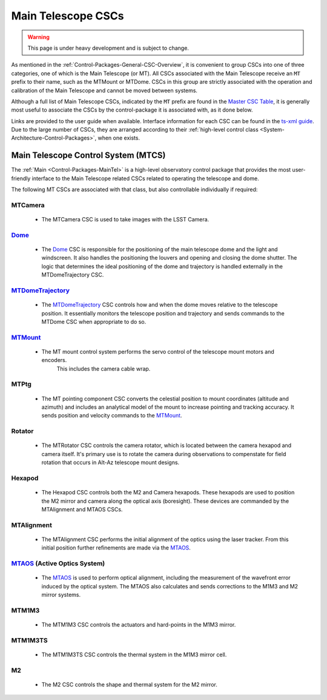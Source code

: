 .. This is a template top-level index file for a directory in the procedure's arm of the documentation

.. This is the label that can be used as for cross referencing in the given area
.. Recommended format is "Directory Name"-"Title Name"  -- Spaces should be replaced by hyphens
.. _CSC-Overview-Main-Telescope-CSCs:

###################
Main Telescope CSCs
###################

.. warning::
    This page is under heavy development and is subject to change.

As mentioned in the :ref:`Control-Packages-General-CSC-Overview`, it is convenient to group CSCs into one of three categories, one of which is the Main Telescope (or MT).
All CSCs associated with the Main Telescope receive an ``MT`` prefix to their name, such as the MTMount or MTDome.
CSCs in this group are strictly associated with the operation and calibration of the Main Telescope and cannot be moved between systems.

Although a full list of Main Telescope CSCs, indicated by the ``MT`` prefix are found in the `Master CSC Table <https://ts-xml.lsst.io/#master-csc-table>`__, it is generally most useful to associate the CSCs by the control-package it is associated with, as it done below.

Links are provided to the user guide when available. Interface information for each CSC can be found in the `ts-xml guide <https://ts-xml.lsst.io/>`__.
Due to the large number of CSCs, they are arranged according to their :ref:`high-level control class <System-Architecture-Control-Packages>`, when one exists.

Main Telescope Control System (MTCS)
====================================

.. _Dome: https://ts-dome.lsst.io/
.. _MTDomeTrajectory: https://ts-mtdometrajectory.lsst.io/
.. _MTMount: https://ts-mtmount.lsst.io/
.. _MTAOS: https://ts-mtaos.lsst.io/

The :ref:`Main <Control-Packages-MainTel>` is a high-level observatory control package that provides the most user-friendly interface to the Main Telescope related CSCs related to operating the telescope and dome.

The following MT CSCs are associated with that class, but also controllable individually if required:

MTCamera
^^^^^^^^

    * The MTCamera CSC is used to take images with the LSST Camera.

`Dome`_
^^^^^^^^^

    * The `Dome`_ CSC is responsible for the positioning of the main telescope dome and the light and windscreen.
      It also handles the positioning the louvers and opening and closing the dome shutter.
      The logic that determines the ideal positioning of the dome and trajectory is handled externally in the MTDomeTrajectory CSC.

`MTDomeTrajectory`_
^^^^^^^^^^^^^^^^^^^

    * The `MTDomeTrajectory`_ CSC controls how and when the dome moves relative to the telescope position. It essentially monitors the telescope position and trajectory and sends commands to the MTDome CSC when appropriate to do so.

`MTMount`_
^^^^^^^^^^

    * The MT mount control system performs the servo control of the telescope mount motors and encoders.
        This includes the camera cable wrap.

MTPtg
^^^^^

    * The MT pointing component CSC converts the celestial position to mount coordinates (altitude and azimuth) and    includes an analytical model of the mount to increase pointing and tracking accuracy.
      It sends position and velocity commands to the `MTMount`_.

Rotator
^^^^^^^^^

    * The MTRotator CSC controls the camera rotator, which is located between the camera hexapod and camera itself.
      It's primary use is to rotate the camera during observations to compenstate for field rotation that occurs in Alt-Az telescope mount designs.

Hexapod
^^^^^^^

    * The Hexapod CSC controls both the M2 and Camera hexapods.
      These hexapods are used to position the M2 mirror and camera along the optical axis (boresight).
      These devices are commanded by the MTAlignment and MTAOS CSCs.

MTAlignment
^^^^^^^^^^^

    * The MTAlignment CSC performs the initial alignment of the optics using the laser tracker.
      From this initial position further refinements are made via the `MTAOS`_.

`MTAOS`_ (Active Optics System)
^^^^^^^^^^^^^^^^^^^^^^^^^^^^^^^

    * The `MTAOS`_ is used to perform optical alignment, including the measurement of the wavefront error induced by the optical system.
      The MTAOS also calculates and sends corrections to the M1M3 and M2 mirror systems.

MTM1M3
^^^^^^

    * The MTM1M3 CSC controls the actuators and hard-points in the M1M3 mirror.

MTM1M3TS
^^^^^^^^

    * The MTM1M3TS CSC controls the thermal system in the M1M3 mirror cell.

M2
^^^^^

    * The M2 CSC controls the shape and thermal system for the M2 mirror.

